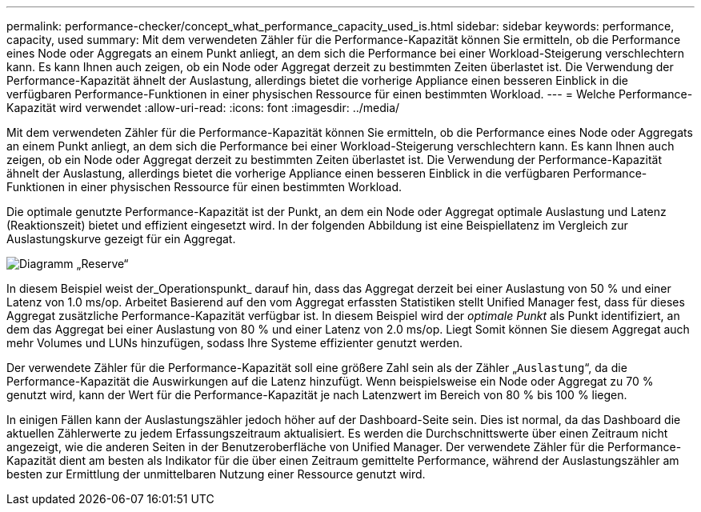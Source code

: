 ---
permalink: performance-checker/concept_what_performance_capacity_used_is.html 
sidebar: sidebar 
keywords: performance, capacity, used 
summary: Mit dem verwendeten Zähler für die Performance-Kapazität können Sie ermitteln, ob die Performance eines Node oder Aggregats an einem Punkt anliegt, an dem sich die Performance bei einer Workload-Steigerung verschlechtern kann. Es kann Ihnen auch zeigen, ob ein Node oder Aggregat derzeit zu bestimmten Zeiten überlastet ist. Die Verwendung der Performance-Kapazität ähnelt der Auslastung, allerdings bietet die vorherige Appliance einen besseren Einblick in die verfügbaren Performance-Funktionen in einer physischen Ressource für einen bestimmten Workload. 
---
= Welche Performance-Kapazität wird verwendet
:allow-uri-read: 
:icons: font
:imagesdir: ../media/


[role="lead"]
Mit dem verwendeten Zähler für die Performance-Kapazität können Sie ermitteln, ob die Performance eines Node oder Aggregats an einem Punkt anliegt, an dem sich die Performance bei einer Workload-Steigerung verschlechtern kann. Es kann Ihnen auch zeigen, ob ein Node oder Aggregat derzeit zu bestimmten Zeiten überlastet ist. Die Verwendung der Performance-Kapazität ähnelt der Auslastung, allerdings bietet die vorherige Appliance einen besseren Einblick in die verfügbaren Performance-Funktionen in einer physischen Ressource für einen bestimmten Workload.

Die optimale genutzte Performance-Kapazität ist der Punkt, an dem ein Node oder Aggregat optimale Auslastung und Latenz (Reaktionszeit) bietet und effizient eingesetzt wird. In der folgenden Abbildung ist eine Beispiellatenz im Vergleich zur Auslastungskurve gezeigt für ein Aggregat.

image::../media/headroom_chart.gif[Diagramm „Reserve“]

In diesem Beispiel weist der_Operationspunkt_ darauf hin, dass das Aggregat derzeit bei einer Auslastung von 50 % und einer Latenz von 1.0 ms/op. Arbeitet Basierend auf den vom Aggregat erfassten Statistiken stellt Unified Manager fest, dass für dieses Aggregat zusätzliche Performance-Kapazität verfügbar ist. In diesem Beispiel wird der _optimale Punkt_ als Punkt identifiziert, an dem das Aggregat bei einer Auslastung von 80 % und einer Latenz von 2.0 ms/op. Liegt Somit können Sie diesem Aggregat auch mehr Volumes und LUNs hinzufügen, sodass Ihre Systeme effizienter genutzt werden.

Der verwendete Zähler für die Performance-Kapazität soll eine größere Zahl sein als der Zähler „`Auslastung`“, da die Performance-Kapazität die Auswirkungen auf die Latenz hinzufügt. Wenn beispielsweise ein Node oder Aggregat zu 70 % genutzt wird, kann der Wert für die Performance-Kapazität je nach Latenzwert im Bereich von 80 % bis 100 % liegen.

In einigen Fällen kann der Auslastungszähler jedoch höher auf der Dashboard-Seite sein. Dies ist normal, da das Dashboard die aktuellen Zählerwerte zu jedem Erfassungszeitraum aktualisiert. Es werden die Durchschnittswerte über einen Zeitraum nicht angezeigt, wie die anderen Seiten in der Benutzeroberfläche von Unified Manager. Der verwendete Zähler für die Performance-Kapazität dient am besten als Indikator für die über einen Zeitraum gemittelte Performance, während der Auslastungszähler am besten zur Ermittlung der unmittelbaren Nutzung einer Ressource genutzt wird.

